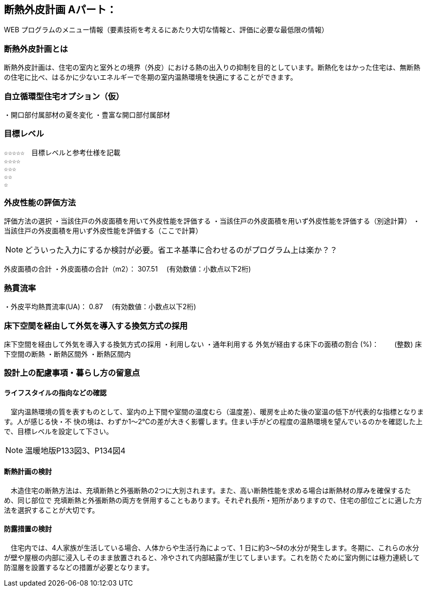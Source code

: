 
== 断熱外皮計画 Aパート：
WEB プログラムのメニュー情報（要素技術を考えるにあたり大切な情報と、評価に必要な最低限の情報）


=== 断熱外皮計画とは
断熱外皮計画は、住宅の室内と室外との境界（外皮）における熱の出入りの抑制を目的としています。断熱化をはかった住宅は、無断熱の住宅に比べ、はるかに少ないエネルギーで冬期の室内温熱環境を快適にすることができます。

=== 自立循環型住宅オプション（仮）
・開口部付属部材の夏冬変化
・豊富な開口部付属部材

=== 目標レベル
  ☆☆☆☆☆　目標レベルと参考仕様を記載
  ☆☆☆☆
  ☆☆☆
  ☆☆
  ☆
  
=== 外皮性能の評価方法
評価方法の選択
 ・当該住戸の外皮面積を用いて外皮性能を評価する
 ・当該住戸の外皮面積を用いず外皮性能を評価する（別途計算）
 ・当該住戸の外皮面積を用いず外皮性能を評価する（ここで計算）
 
NOTE: どういった入力にするか検討が必要。省エネ基準に合わせるのがプログラム上は楽か？？
 
外皮面積の合計
・外皮面積の合計（m2）：  307.51　 (有効数値：小数点以下2桁)

=== 熱貫流率
・外皮平均熱貫流率(UA)：  0.87　 (有効数値：小数点以下2桁)

=== 床下空間を経由して外気を導入する換気方式の採用
床下空間を経由して外気を導入する換気方式の採用
 ・利用しない
 ・通年利用する
外気が経由する床下の面積の割合 (%)：　　 (整数)
床下空間の断熱
 ・断熱区間外
 ・断熱区間内
 
=== 設計上の配慮事項・暮らし方の留意点

==== ライフスタイルの指向などの確認
　室内温熱環境の質を表すものとして、室内の上下間や室間の温度むら（温度差）、暖房を止めた後の室温の低下が代表的な指標となります。人が感じる快・不
快の境は、わずか1～2℃の差が大きく影響します。住まい手がどの程度の温熱環境を望んでいるのかを確認した上で、目標レベルを設定して下さい。

NOTE: 温暖地版P133図3、P134図4
 
==== 断熱計画の検討
　木造住宅の断熱方法は、充填断熱と外張断熱の2つに大別されます。また、高い断熱性能を求める場合は断熱材の厚みを確保するため、同じ部位で
充填断熱と外張断熱の両方を併用することもあります。それぞれ長所・短所がありますので、住宅の部位ごとに適した方法を選択することが大切です。
  
==== 防露措置の検討
　住宅内では、4人家族が生活している場合、人体からや生活行為によって、1 日に約3～5ℓの水分が発生します。冬期に、これらの水分が壁や屋根の内部に浸入しそのまま放置されると、冷やされて内部結露が生じてしまいます。これを防ぐために室内側には極力連続して防湿層を設置するなどの措置が必要となります。
